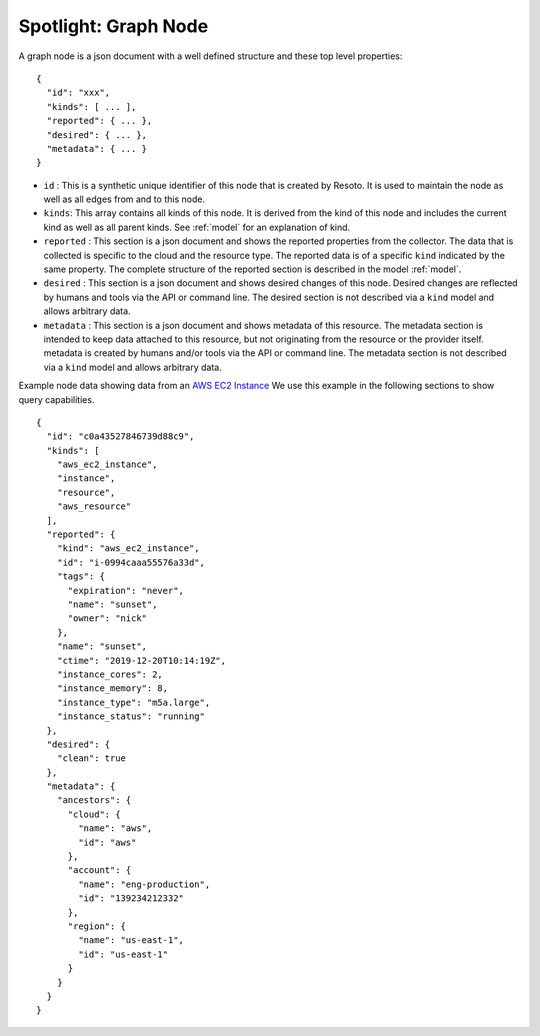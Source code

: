 .. _graph_node_spotlight:

=====================
Spotlight: Graph Node
=====================

A graph node is a json document with a well defined structure and these top level properties:

::

    {
      "id": "xxx",
      "kinds": [ ... ],
      "reported": { ... },
      "desired": { ... },
      "metadata": { ... }
    }

- ``id`` : This is a synthetic unique identifier of this node that is created by Resoto.
  It is used to maintain the node as well as all edges from and to this node.
- ``kinds``: This array contains all kinds of this node. It is derived from the kind of
  this node and includes the current kind as well as all parent kinds.
  See :ref:`model` for an explanation of kind.
- ``reported`` : This section is a json document and shows the reported properties from the
  collector. The data that is collected is specific to the cloud and the resource type.
  The reported data is of a specific ``kind`` indicated by the same property. The complete
  structure of the reported section is described in the model :ref:`model`.
- ``desired`` : This section is a json document and shows desired changes of this node.
  Desired changes are reflected by humans and tools via the API or command line.
  The desired section is not described via a ``kind`` model and allows arbitrary data.
- ``metadata`` : This section is a json document and shows metadata of this resource.
  The metadata section is intended to keep data attached to this resource, but not
  originating from the resource or the provider itself.
  metadata is created by humans and/or tools via the API or command line.
  The metadata section is not described via a ``kind`` model and allows arbitrary data.

Example node data showing data from an `AWS EC2 Instance <https://aws.amazon.com/ec2>`_
We use this example in the following sections to show query capabilities.

::

    {
      "id": "c0a43527846739d88c9",
      "kinds": [
        "aws_ec2_instance",
        "instance",
        "resource",
        "aws_resource"
      ],
      "reported": {
        "kind": "aws_ec2_instance",
        "id": "i-0994caaa55576a33d",
        "tags": {
          "expiration": "never",
          "name": "sunset",
          "owner": "nick"
        },
        "name": "sunset",
        "ctime": "2019-12-20T10:14:19Z",
        "instance_cores": 2,
        "instance_memory": 8,
        "instance_type": "m5a.large",
        "instance_status": "running"
      },
      "desired": {
        "clean": true
      },
      "metadata": {
        "ancestors": {
          "cloud": {
            "name": "aws",
            "id": "aws"
          },
          "account": {
            "name": "eng-production",
            "id": "139234212332"
          },
          "region": {
            "name": "us-east-1",
            "id": "us-east-1"
          }
        }
      }
    }
